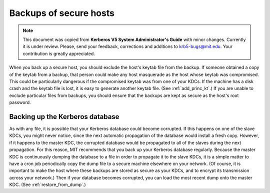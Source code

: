 Backups of secure hosts
=======================

.. note:: This document was copied from **Kerberos V5 System
          Administrator's Guide** with minor changes.  Currently it is
          under review.  Please, send your feedback, corrections and
          additions to krb5-bugs@mit.edu.  Your contribution is
          greatly appreciated.

When you back up a secure host, you should exclude the host's keytab
file from the backup.  If someone obtained a copy of the keytab from a
backup, that person could make any host masquerade as the host whose
keytab was compromised.  This could be particularly dangerous if the
compromised keytab was from one of your KDCs.  If the machine has a
disk crash and the keytab file is lost, it is easy to generate another
keytab file.  (See :ref:`add_princ_kt`.)  If you are unable to exclude
particular files from backups, you should ensure that the backups are
kept as secure as the host's root password.


Backing up the Kerberos database
--------------------------------

As with any file, it is possible that your Kerberos database could
become corrupted.  If this happens on one of the slave KDCs, you might
never notice, since the next automatic propagation of the database
would install a fresh copy.  However, if it happens to the master KDC,
the corrupted database would be propagated to all of the slaves during
the next propagation.  For this reason, MIT recommends that you back
up your Kerberos database regularly.  Because the master KDC is
continuously dumping the database to a file in order to propagate it
to the slave KDCs, it is a simple matter to have a cron job
periodically copy the dump file to a secure machine elsewhere on your
network.  (Of course, it is important to make the host where these
backups are stored as secure as your KDCs, and to encrypt its
transmission across your network.)  Then if your database becomes
corrupted, you can load the most recent dump onto the master KDC.
(See :ref:`restore_from_dump`.)
